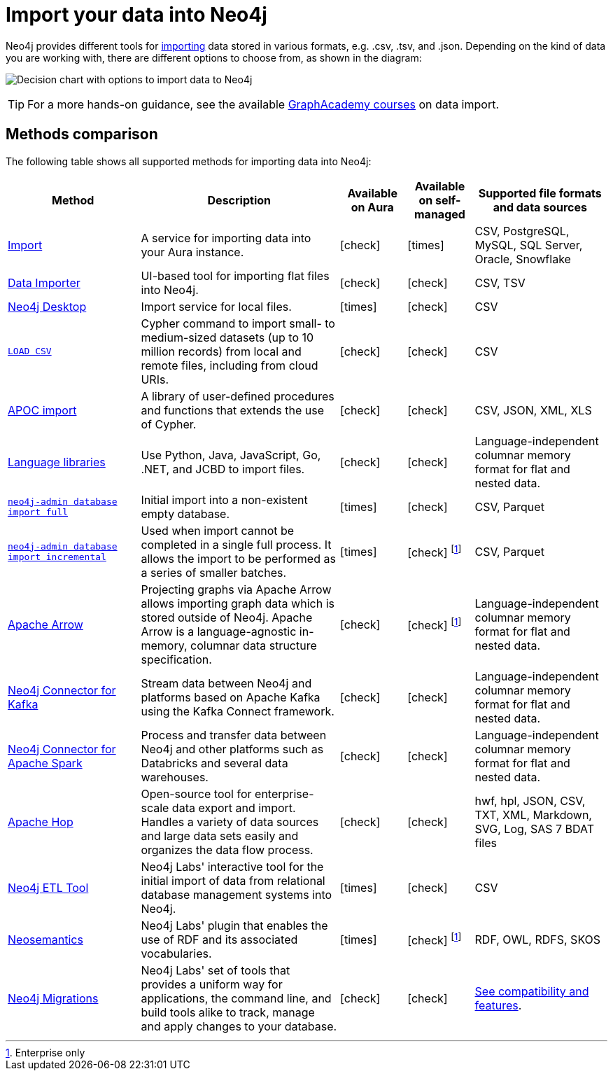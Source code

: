 [[data-import]]
= Import your data into Neo4j
:tags: data-import, graph-import, import-csv, json-api, northwind-graph, example-data
:page-pagination: next

//Check Mark
:check-mark: icon:check[]

//Cross Mark
:cross-mark: icon:times[]

Neo4j provides different tools for link:https://www.neo4j.com/docs/import[importing] data stored in various formats, e.g. .csv, .tsv, and .json.
Depending on the kind of data you are working with, there are different options to choose from, as shown in the diagram:

image:import-data-chart.svg[Decision chart with options to import data to Neo4j,opts=interactive]

[TIP]
====
For a more hands-on guidance, see the available link:https://graphacademy.neo4j.com/categories/?search=import[GraphAcademy courses] on data import.
====

== Methods comparison

The following table shows all supported methods for importing data into Neo4j:

[options=header,cols="^.^2,3,^.^,^.^,^.^2"]
|===
| Method
^.^| Description
| Available on Aura
| Available on self-managed
| Supported file formats and data sources

a| link:https://neo4j.com/docs/aura/import/introduction/[Import]
| A service for importing data into your Aura instance.
| {check-mark}
| {cross-mark}
| CSV, PostgreSQL, MySQL, SQL Server, Oracle, Snowflake

a| link:{docs-home}/data-importer/current[Data Importer]
| UI-based tool for importing flat files into Neo4j.
| {check-mark}
| {check-mark}
| CSV, TSV

a| link:https://neo4j.com/docs/desktop/current/visual-tour/#import[Neo4j Desktop]
| Import service for local files.
| {cross-mark}
| {check-mark}
| CSV

a| link:https://neo4j.com/docs/cypher-manual/current/clauses/load-csv/[`LOAD CSV`]
| Cypher command to import small- to medium-sized datasets (up to 10 million records) from local and remote files, including from cloud URIs.
| {check-mark}
| {check-mark}
| CSV

a| link:https://neo4j.com/docs/apoc/current/import/[APOC import]
| A library of user-defined procedures and functions that extends the use of Cypher.
| {check-mark}
| {check-mark}
| CSV, JSON, XML, XLS

a| link:{docs-home}/create-applications[Language libraries]
| Use Python, Java, JavaScript, Go, .NET, and JCBD to import files.
| {check-mark}
| {check-mark}
| Language-independent columnar memory format for flat and nested data.

a| link:https://www.neo4j.com/docs/operations-manual/current/import/#import-tool-full[`neo4j-admin database import full`]
| Initial import into a non-existent empty database.
| {cross-mark}
| {check-mark}
| CSV, Parquet

a| link:https://www.neo4j.com/docs/operations-manual/current/import/#import-tool-incremental[`neo4j-admin database import incremental`]
| Used when import cannot be completed in a single full process.
It allows the import to be performed as a series of smaller batches.
| {cross-mark}
| {check-mark} footnote:enterpriseonly[Enterprise only]
| CSV, Parquet

a| link:https://neo4j.com/docs/graph-data-science/current/management-ops/graph-creation/graph-project-apache-arrow/[Apache Arrow]
| Projecting graphs via Apache Arrow allows importing graph data which is stored outside of Neo4j. Apache Arrow is a language-agnostic in-memory, columnar data structure specification.
| {check-mark}
| {check-mark} footnote:enterpriseonly[]
| Language-independent columnar memory format for flat and nested data.

a| link:https://neo4j.com/docs/kafka/current/[Neo4j Connector for Kafka]
| Stream data between Neo4j and platforms based on Apache Kafka using the Kafka Connect framework.
| {check-mark}
| {check-mark}
| Language-independent columnar memory format for flat and nested data.

a| link:https://neo4j.com/docs/kafka/current/[Neo4j Connector for Apache Spark]
| Process and transfer data between Neo4j and other platforms such as Databricks and several data warehouses.
| {check-mark}
| {check-mark}
| Language-independent columnar memory format for flat and nested data.

| link:https://hop.apache.org/manual/latest/technology/neo4j/index.html[Apache Hop]
| Open-source tool for enterprise-scale data export and import. 
Handles a variety of data sources and large data sets easily and organizes the data flow process.
| {check-mark}
| {check-mark}
| hwf, hpl, JSON, CSV, TXT, XML, Markdown, SVG, Log, SAS 7 BDAT files

a| link:https://neo4j.com/labs/etl-tool/[Neo4j ETL Tool]
| Neo4j Labs' interactive tool for the initial import of data from relational database management systems into Neo4j.
| {cross-mark}
| {check-mark}
| CSV

a| link:https://neo4j.com/labs/neosemantics/[Neosemantics]
| Neo4j Labs' plugin that enables the use of RDF and its associated vocabularies.
| {cross-mark}
| {check-mark} footnote:enterpriseonly[]
| RDF, OWL, RDFS, SKOS

a| link:https://neo4j.com/labs/neo4j-migrations/[Neo4j Migrations]
| Neo4j Labs' set of tools that provides a uniform way for applications, the command line, and build tools alike to track, manage and apply changes to your database.
| {check-mark}
| {check-mark}
| link:https://neo4j.com/labs/neo4j-migrations/#_features[See compatibility and features].

|===